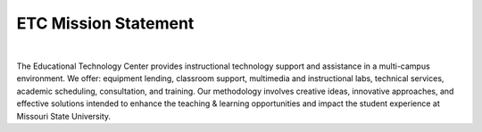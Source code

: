 =====================
ETC Mission Statement
=====================

.. image:: static/images/photos/etc.jpg
   :class: left
   :width: 175
   
|
   
The Educational Technology Center provides instructional technology support and assistance in a multi-campus environment. We offer: equipment lending, classroom support, multimedia and instructional labs, technical services, academic scheduling, consultation, and training. Our methodology involves creative ideas, innovative approaches, and effective solutions intended to enhance the teaching & learning opportunities and impact the student experience at Missouri State University.